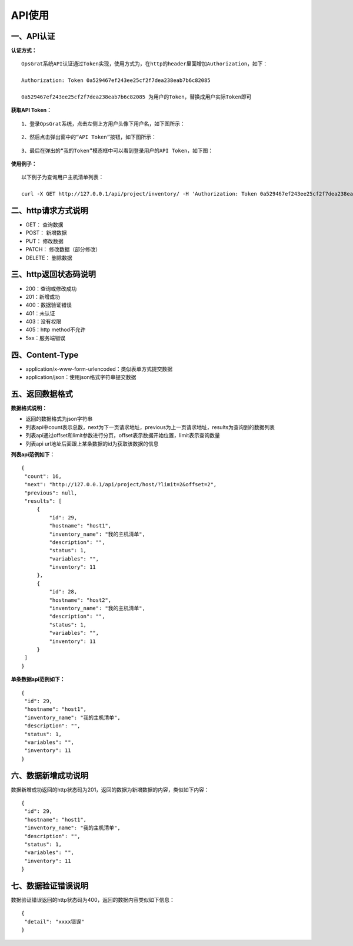 
API使用
================================

一、API认证
---------------------------

**认证方式：**
::
    OpsGrat系统API认证通过Token实现，使用方式为，在http的header里面增加Authorization，如下：
   
    Authorization: Token 0a529467ef243ee25cf2f7dea238eab7b6c82085
  
    0a529467ef243ee25cf2f7dea238eab7b6c82085 为用户的Token，替换成用户实际Token即可

**获取API Token：**
::

    1、登录OpsGrat系统，点击左侧上方用户头像下用户名，如下图所示：

.. image:: ../_static/img/dev/token_username.jpg

::

    2、然后点击弹出窗中的“API Token”按钮，如下图所示：

.. image:: ../_static/img/dev/token_list.jpg

::

    3、最后在弹出的“我的Token”模态框中可以看到登录用户的API Token，如下图：

.. image:: ../_static/img/dev/token.jpg

**使用例子：**
::

    以下例子为查询用户主机清单列表：

    curl -X GET http://127.0.0.1/api/project/inventory/ -H 'Authorization: Token 0a529467ef243ee25cf2f7dea238eab7b6c82085'

二、http请求方式说明
-------------------------------

- GET： 查询数据
- POST： 新增数据
- PUT： 修改数据
- PATCH： 修改数据（部分修改）
- DELETE： 删除数据

三、http返回状态码说明
---------------------------------

- 200：查询或修改成功
- 201：新增成功
- 400：数据验证错误
- 401：未认证
- 403：没有权限
- 405：http method不允许
- 5xx：服务端错误

四、Content-Type
------------------------

- application/x-www-form-urlencoded：类似表单方式提交数据
- application/json：使用json格式字符串提交数据

五、返回数据格式
--------------------------

**数据格式说明：**

- 返回的数据格式为json字符串
- 列表api中count表示总数，next为下一页请求地址，previous为上一页请求地址，results为查询到的数据列表
- 列表api通过offset和limit参数进行分页，offset表示数据开始位置，limit表示查询数量
- 列表api url地址后面跟上某条数据的id为获取该数据的信息

**列表api范例如下：**
::

   {
    "count": 16,
    "next": "http://127.0.0.1/api/project/host/?limit=2&offset=2",
    "previous": null,
    "results": [
        {
            "id": 29,
            "hostname": "host1",
            "inventory_name": "我的主机清单",
            "description": "",
            "status": 1,
            "variables": "",
            "inventory": 11
        },
        {
            "id": 28,
            "hostname": "host2",
            "inventory_name": "我的主机清单",
            "description": "",
            "status": 1,
            "variables": "",
            "inventory": 11
        }
    ]
   }

**单条数据api范例如下：**
::

   {
    "id": 29,
    "hostname": "host1",
    "inventory_name": "我的主机清单",
    "description": "",
    "status": 1,
    "variables": "",
    "inventory": 11
   }

六、数据新增成功说明
--------------------------------

数据新增成功返回的http状态码为201，返回的数据为新增数据的内容，类似如下内容：
::
   
   {
    "id": 29,
    "hostname": "host1",
    "inventory_name": "我的主机清单",
    "description": "",
    "status": 1,
    "variables": "",
    "inventory": 11
   }

七、数据验证错误说明
---------------------------------

数据验证错误返回的http状态码为400，返回的数据内容类似如下信息：
::

   {
    "detail": "xxxx错误"
   }
